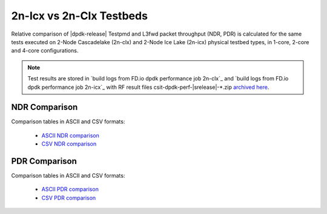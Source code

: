 2n-Icx vs 2n-Clx Testbeds
-------------------------

Relative comparison of |dpdk-release| Testpmd and L3fwd packet
throughput (NDR, PDR) is calculated for the same tests executed
on 2-Node Cascadelake (2n-clx) and 2-Node Ice Lake (2n-icx) physical testbed
types, in 1-core, 2-core and 4-core configurations.

.. note::

    Test results are stored in
    `build logs from FD.io dpdk performance job 2n-clx`_ and
    `build logs from FD.io dpdk performance job 2n-icx`_
    with RF result files csit-dpdk-perf-|srelease|-\*.zip
    `archived here <../../_static/archive/>`_.

NDR Comparison
~~~~~~~~~~~~~~

Comparison tables in ASCII and CSV formats:

  - `ASCII NDR comparison <../../_static/dpdk/performance-compare-testbeds-2n-clx-2n-icx-ndr.txt>`_
  - `CSV NDR comparison <../../_static/dpdk/performance-compare-testbeds-2n-clx-2n-icx-ndr.csv>`_

PDR Comparison
~~~~~~~~~~~~~~

Comparison tables in ASCII and CSV formats:

  - `ASCII PDR comparison <../../_static/dpdk/performance-compare-testbeds-2n-clx-2n-icx-pdr.txt>`_
  - `CSV PDR comparison <../../_static/dpdk/performance-compare-testbeds-2n-clx-2n-icx-pdr.csv>`_
